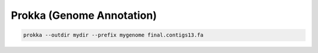 Prokka (Genome Annotation)
==========================

.. code-block:: bash

    prokka --outdir mydir --prefix mygenome final.contigs13.fa
